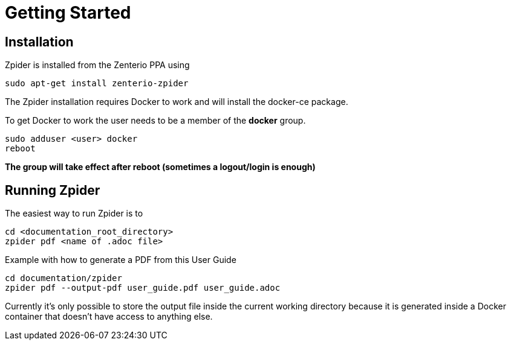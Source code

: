 = Getting Started

== Installation

.Zpider is installed from the Zenterio PPA using
----
sudo apt-get install zenterio-zpider
----

The Zpider installation requires Docker to work and will install the docker-ce package.

.To get Docker to work the user needs to be a member of the *docker* group.
----
sudo adduser <user> docker
reboot
----

*The group will take effect after reboot (sometimes a logout/login is enough)*

== Running Zpider

.The easiest way to run Zpider is to
----
cd <documentation_root_directory>
zpider pdf <name of .adoc file>
----

.Example with how to generate a PDF from this User Guide
----
cd documentation/zpider
zpider pdf --output-pdf user_guide.pdf user_guide.adoc
----

Currently it's only possible to store the output file inside the current working directory
because it is generated inside a Docker container that doesn't have access to anything else.
